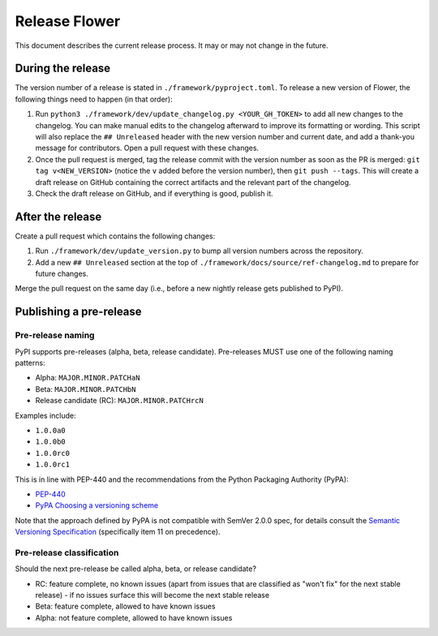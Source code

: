 Release Flower
==============

This document describes the current release process. It may or may not change in the
future.

During the release
------------------

The version number of a release is stated in ``./framework/pyproject.toml``. To release
a new version of Flower, the following things need to happen (in that order):

1. Run ``python3 ./framework/dev/update_changelog.py <YOUR_GH_TOKEN>`` to add all new
   changes to the changelog. You can make manual edits to the changelog afterward to
   improve its formatting or wording. This script will also replace the ``##
   Unreleased`` header with the new version number and current date, and add a thank-you
   message for contributors. Open a pull request with these changes.
2. Once the pull request is merged, tag the release commit with the version number as
   soon as the PR is merged: ``git tag v<NEW_VERSION>`` (notice the ``v`` added before
   the version number), then ``git push --tags``. This will create a draft release on
   GitHub containing the correct artifacts and the relevant part of the changelog.
3. Check the draft release on GitHub, and if everything is good, publish it.

After the release
-----------------

Create a pull request which contains the following changes:

1. Run ``./framework/dev/update_version.py`` to bump all version numbers across the
   repository.
2. Add a new ``## Unreleased`` section at the top of
   ``./framework/docs/source/ref-changelog.md`` to prepare for future changes.

Merge the pull request on the same day (i.e., before a new nightly release gets
published to PyPI).

Publishing a pre-release
------------------------

Pre-release naming
~~~~~~~~~~~~~~~~~~

PyPI supports pre-releases (alpha, beta, release candidate). Pre-releases MUST use one
of the following naming patterns:

- Alpha: ``MAJOR.MINOR.PATCHaN``
- Beta: ``MAJOR.MINOR.PATCHbN``
- Release candidate (RC): ``MAJOR.MINOR.PATCHrcN``

Examples include:

- ``1.0.0a0``
- ``1.0.0b0``
- ``1.0.0rc0``
- ``1.0.0rc1``

This is in line with PEP-440 and the recommendations from the Python Packaging Authority
(PyPA):

- `PEP-440 <https://peps.python.org/pep-0440/>`_
- `PyPA Choosing a versioning scheme
  <https://packaging.python.org/en/latest/guides/distributing-packages-using-setuptools/#choosing-a-versioning-scheme>`_

Note that the approach defined by PyPA is not compatible with SemVer 2.0.0 spec, for
details consult the `Semantic Versioning Specification
<https://semver.org/spec/v2.0.0.html#spec-item-11>`_ (specifically item 11 on
precedence).

Pre-release classification
~~~~~~~~~~~~~~~~~~~~~~~~~~

Should the next pre-release be called alpha, beta, or release candidate?

- RC: feature complete, no known issues (apart from issues that are classified as "won't
  fix" for the next stable release) - if no issues surface this will become the next
  stable release
- Beta: feature complete, allowed to have known issues
- Alpha: not feature complete, allowed to have known issues
